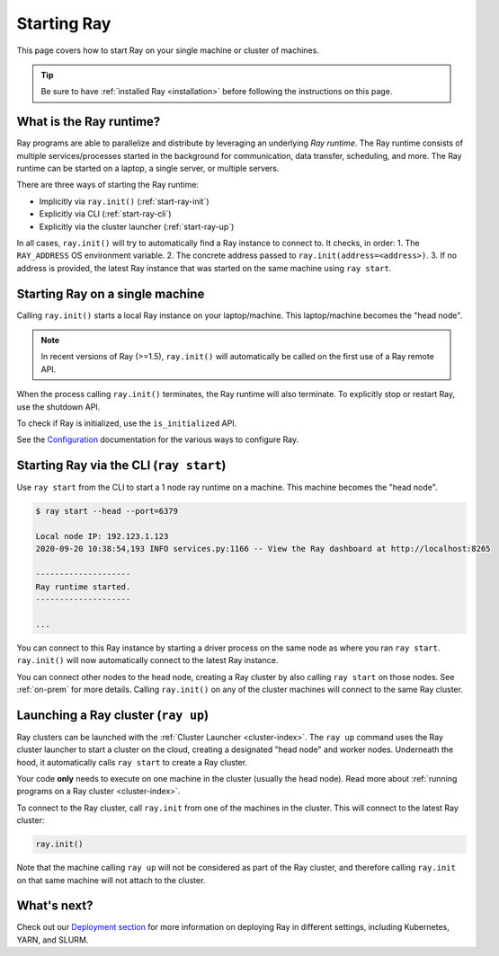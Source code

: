 Starting Ray
============

This page covers how to start Ray on your single machine or cluster of machines.

.. tip:: Be sure to have :ref:`installed Ray <installation>` before following the instructions on this page.


What is the Ray runtime?
------------------------

Ray programs are able to parallelize and distribute by leveraging an underlying *Ray runtime*.
The Ray runtime consists of multiple services/processes started in the background for communication, data transfer, scheduling, and more. The Ray runtime can be started on a laptop, a single server, or multiple servers.

There are three ways of starting the Ray runtime:

* Implicitly via ``ray.init()`` (:ref:`start-ray-init`)
* Explicitly via CLI (:ref:`start-ray-cli`)
* Explicitly via the cluster launcher (:ref:`start-ray-up`)

In all cases, ``ray.init()`` will try to automatically find a Ray instance to
connect to. It checks, in order:
1. The ``RAY_ADDRESS`` OS environment variable.
2. The concrete address passed to ``ray.init(address=<address>)``.
3. If no address is provided, the latest Ray instance that was started on the same machine using ``ray start``.

.. _start-ray-init:

Starting Ray on a single machine
--------------------------------

Calling ``ray.init()`` starts a local Ray instance on your laptop/machine. This laptop/machine becomes the  "head node".

.. note::

  In recent versions of Ray (>=1.5), ``ray.init()`` will automatically be called on the first use of a Ray remote API.

.. tab-set::

    .. tab-item:: Python

        .. code-block:: python

            import ray
            # Other Ray APIs will not work until `ray.init()` is called.
            ray.init()

    .. tab-item:: Java

        .. code-block:: java

            import io.ray.api.Ray;

            public class MyRayApp {

              public static void main(String[] args) {
                // Other Ray APIs will not work until `Ray.init()` is called.
                Ray.init();
                ...
              }
            }

    .. tab-item:: C++

        .. code-block:: c++

            #include <ray/api.h>
            // Other Ray APIs will not work until `ray::Init()` is called.
            ray::Init()

When the process calling ``ray.init()`` terminates, the Ray runtime will also terminate. To explicitly stop or restart Ray, use the shutdown API.

.. tab-set::

    .. tab-item:: Python

        .. code-block:: python

            import ray
            ray.init()
            ... # ray program
            ray.shutdown()

    .. tab-item:: Java

        .. code-block:: java

            import io.ray.api.Ray;

            public class MyRayApp {

              public static void main(String[] args) {
                Ray.init();
                ... // ray program
                Ray.shutdown();
              }
            }

    .. tab-item:: C++

        .. code-block:: c++

            #include <ray/api.h>
            ray::Init()
            ... // ray program
            ray::Shutdown()

To check if Ray is initialized, use the ``is_initialized`` API.

.. tab-set::

    .. tab-item:: Python

        .. code-block:: python

            import ray
            ray.init()
            assert ray.is_initialized()

            ray.shutdown()
            assert not ray.is_initialized()

    .. tab-item:: Java

        .. code-block:: java

            import io.ray.api.Ray;

            public class MyRayApp {

            public static void main(String[] args) {
                    Ray.init();
                    Assert.assertTrue(Ray.isInitialized());
                    Ray.shutdown();
                    Assert.assertFalse(Ray.isInitialized());
                }
            }

    .. tab-item:: C++

        .. code-block:: c++

            #include <ray/api.h>

            int main(int argc, char **argv) {
                ray::Init();
                assert(ray::IsInitialized());

                ray::Shutdown();
                assert(!ray::IsInitialized());
            }

See the `Configuration <configure.html>`__ documentation for the various ways to configure Ray.

.. _start-ray-cli:

Starting Ray via the CLI (``ray start``)
----------------------------------------

Use ``ray start`` from the CLI to start a 1 node ray runtime on a machine. This machine becomes the "head node".

.. code-block:: bash

  $ ray start --head --port=6379

  Local node IP: 192.123.1.123
  2020-09-20 10:38:54,193 INFO services.py:1166 -- View the Ray dashboard at http://localhost:8265

  --------------------
  Ray runtime started.
  --------------------

  ...


You can connect to this Ray instance by starting a driver process on the same node as where you ran ``ray start``.
``ray.init()`` will now automatically connect to the latest Ray instance.

.. tab-set::

    .. tab-item:: Python

      .. code-block:: python

        import ray
        ray.init()

    .. tab-item:: java

        .. code-block:: java

          import io.ray.api.Ray;

          public class MyRayApp {

            public static void main(String[] args) {
              Ray.init();
              ...
            }
          }

        .. code-block:: bash

          java -classpath <classpath> \
            -Dray.address=<address> \
            <classname> <args>

    .. tab-item:: C++

        .. code-block:: c++

          #include <ray/api.h>

          int main(int argc, char **argv) {
            ray::Init();
            ...
          }

        .. code-block:: bash

          RAY_ADDRESS=<address> ./<binary> <args>


You can connect other nodes to the head node, creating a Ray cluster by also calling ``ray start`` on those nodes. See :ref:`on-prem` for more details. Calling ``ray.init()`` on any of the cluster machines will connect to the same Ray cluster.

.. _start-ray-up:

Launching a Ray cluster (``ray up``)
------------------------------------

Ray clusters can be launched with the :ref:`Cluster Launcher <cluster-index>`.
The ``ray up`` command uses the Ray cluster launcher to start a cluster on the cloud, creating a designated "head node" and worker nodes. Underneath the hood, it automatically calls ``ray start`` to create a Ray cluster.

Your code **only** needs to execute on one machine in the cluster (usually the head node). Read more about :ref:`running programs on a Ray cluster <cluster-index>`.

To connect to the Ray cluster, call ``ray.init`` from one of the machines in the cluster. This will connect to the latest Ray cluster:

.. code-block:: python

    ray.init()

Note that the machine calling ``ray up`` will not be considered as part of the Ray cluster, and therefore calling ``ray.init`` on that same machine will not attach to the cluster.

What's next?
------------

Check out our `Deployment section <cluster/index.html>`_ for more information on deploying Ray in different settings, including Kubernetes, YARN, and SLURM.
